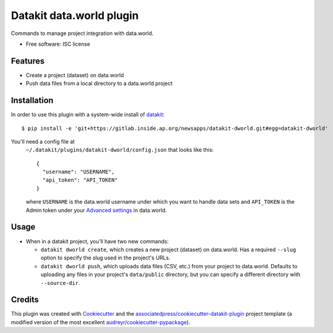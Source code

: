 ===============================
Datakit data.world plugin
===============================


Commands to manage project integration with data.world.


* Free software: ISC license


Features
========

* Create a project (dataset) on data.world
* Push data files from a local directory to a data.world project

Installation
============

In order to use this plugin with a system-wide install of datakit_::

  $ pip install -e 'git+https://gitlab.inside.ap.org/newsapps/datakit-dworld.git#egg=datakit-dworld'


You'll need a config file at
  ``~/.datakit/plugins/datakit-dworld/config.json`` that looks like this::

    {
      "username": "USERNAME",
      "api_token": "API_TOKEN"
    }

  where ``USERNAME`` is the data.world username under which you want to handle
  data sets and ``API_TOKEN`` is the Admin token under your
  `Advanced settings`_ in data.world.


Usage
=====

* When in a datakit project, you'll have two new commands:

  * ``datakit dworld create``, which creates a new project (dataset) on
    data.world. Has a required ``--slug`` option to specify the slug used in
    the project's URLs.

  * ``datakit dworld push``, which uploads data files (CSV, etc.) from your
    project to data.world. Defaults to uploading any files in your project's
    ``data/public`` directory, but you can specify a different directory with
    ``--source-dir``.


Credits
========

This plugin was created with Cookiecutter_ and the `associatedpress/cookiecutter-datakit-plugin`_ 
project template (a modified version of the most excellent `audreyr/cookiecutter-pypackage`_).

.. _`Advanced settings`: https://data.world/settings/advanced
.. _datakit: https://github.com/associatedpress/datakit-core
.. _Cookiecutter: https://github.com/audreyr/cookiecutter
.. _`associatedpress/cookiecutter-datakit-plugin`: https://github.com/associatedpress/cookiecutter-datakit-plugin
.. _`audreyr/cookiecutter-pypackage`: https://github.com/audreyr/cookiecutter-pypackage

